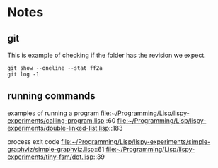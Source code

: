* Notes

** git

This is example of checking if the folder has the revision we expect.

#+begin_example
git show --oneline --stat ff2a
git log -1
#+end_example

** running commands

examples of running a program
file:~/Programming/Lisp/lispy-experiments/calling-program.lisp::60
file:~/Programming/Lisp/lispy-experiments/double-linked-list.lisp::183

process exit code
file:~/Programming/Lisp/lispy-experiments/simple-graphviz/simple-graphviz.lisp::61
file:~/Programming/Lisp/lispy-experiments/tiny-fsm/dot.lisp::39
